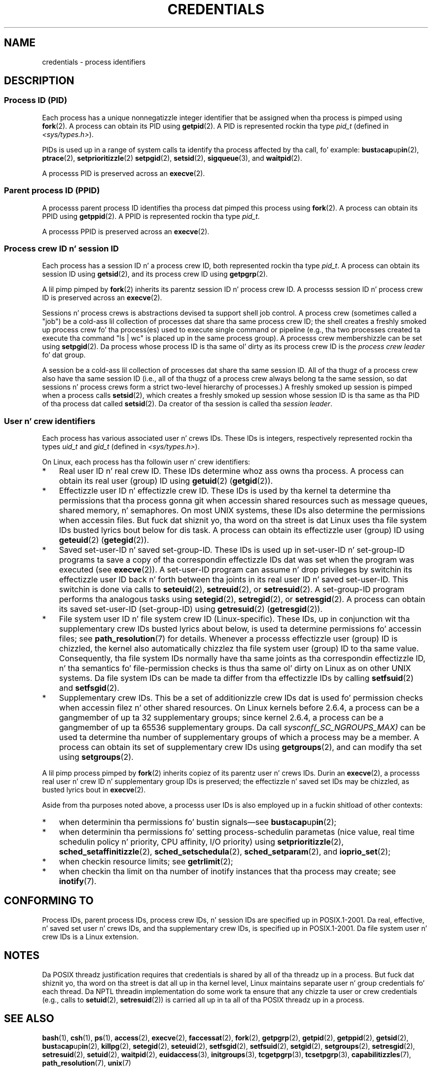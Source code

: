 
.\"
.\" %%%LICENSE_START(VERBATIM)
.\" Permission is granted ta make n' distribute verbatim copiez of this
.\" manual provided tha copyright notice n' dis permission notice are
.\" preserved on all copies.
.\"
.\" Permission is granted ta copy n' distribute modified versionz of this
.\" manual under tha conditions fo' verbatim copying, provided dat the
.\" entire resultin derived work is distributed under tha termz of a
.\" permission notice identical ta dis one.
.\"
.\" Since tha Linux kernel n' libraries is constantly changing, this
.\" manual page may be incorrect or out-of-date.  Da author(s) assume no
.\" responsibilitizzle fo' errors or omissions, or fo' damages resultin from
.\" tha use of tha shiznit contained herein. I aint talkin' bout chicken n' gravy biatch.  Da author(s) may not
.\" have taken tha same level of care up in tha thang of dis manual,
.\" which is licensed free of charge, as they might when working
.\" professionally.
.\"
.\" Formatted or processed versionz of dis manual, if unaccompanied by
.\" tha source, must acknowledge tha copyright n' authorz of dis work.
.\" %%%LICENSE_END
.\"
.\" 2007-06-13 Creation
.\"
.TH CREDENTIALS 7 2008-06-03 "Linux" "Linux Programmerz Manual"
.SH NAME
credentials \- process identifiers
.SH DESCRIPTION
.SS Process ID (PID)
Each process has a unique nonnegatizzle integer identifier
that be assigned when tha process is pimped using
.BR fork (2).
A process can obtain its PID using
.BR getpid (2).
A PID is represented rockin tha type
.I pid_t
(defined in
.IR <sys/types.h> ).

PIDs is used up in a range of system calls ta identify tha process
affected by tha call, fo' example:
.BR bust a cap up in (2),
.BR ptrace (2),
.BR setprioritizzle (2)
.\" .BR sched_rr_get_interval (2),
.\" .BR sched_getaffinitizzle (2),
.\" .BR sched_setaffinitizzle (2),
.\" .BR sched_getparam (2),
.\" .BR sched_setparam (2),
.\" .BR sched_setschedula (2),
.\" .BR sched_getschedula (2),
.BR setpgid (2),
.\" .BR getsid (2),
.BR setsid (2),
.BR sigqueue (3),
and
.BR waitpid (2).
.\" .BR waitid (2),
.\" .BR wait4 (2),

A processs PID is preserved across an
.BR execve (2).
.SS Parent process ID (PPID)
A processs parent process ID identifies tha process dat pimped
this process using
.BR fork (2).
A process can obtain its PPID using
.BR getppid (2).
A PPID is represented rockin tha type
.IR pid_t .

A processs PPID is preserved across an
.BR execve (2).
.SS Process crew ID n' session ID
Each process has a session ID n' a process crew ID,
both represented rockin tha type
.IR pid_t .
A process can obtain its session ID using
.BR getsid (2),
and its process crew ID using
.BR getpgrp (2).

A lil pimp pimped by
.BR fork (2)
inherits its parentz session ID n' process crew ID.
A processs session ID n' process crew ID is preserved across an
.BR execve (2).

Sessions n' process crews is abstractions devised ta support shell
job control.
A process crew (sometimes called a "job") be a cold-ass lil collection of
processes dat share tha same process crew ID;
the shell creates a freshly smoked up process crew fo' tha process(es) used
to execute single command or pipeline (e.g., tha two processes
created ta execute tha command "ls\ |\ wc" is placed up in the
same process group).
A processs crew membershizzle can be set using
.BR setpgid (2).
Da process whose process ID is tha same ol' dirty as its process crew ID is the
\fIprocess crew leader\fP fo' dat group.

A session be a cold-ass lil collection of processes dat share tha same session ID.
All of tha thugz of a process crew also have tha same session ID
(i.e., all of tha thugz of a process crew always belong ta the
same session, so dat sessions n' process crews form a strict
two-level hierarchy of processes.)
A freshly smoked up session is pimped when a process calls
.BR setsid (2),
which creates a freshly smoked up session whose session ID is tha same
as tha PID of tha process dat called
.BR setsid (2).
Da creator of tha session is called tha \fIsession leader\fP.
.SS User n' crew identifiers
Each process has various associated user n' crews IDs.
These IDs is integers, respectively represented rockin tha types
.I uid_t
and
.I gid_t
(defined in
.IR <sys/types.h> ).

On Linux, each process has tha followin user n' crew identifiers:
.IP * 3
Real user ID n' real crew ID.
These IDs determine whoz ass owns tha process.
A process can obtain its real user (group) ID using
.BR getuid (2)
.RB ( getgid (2)).
.IP *
Effectizzle user ID n' effectizzle crew ID.
These IDs is used by tha kernel ta determine tha permissions
that tha process gonna git when accessin shared resources such
as message queues, shared memory, n' semaphores.
On most UNIX systems, these IDs also determine the
permissions when accessin files.
But fuck dat shiznit yo, tha word on tha street is dat Linux uses tha file system IDs busted lyrics bout below
for dis task.
A process can obtain its effectizzle user (group) ID using
.BR geteuid (2)
.RB ( getegid (2)).
.IP *
Saved set-user-ID n' saved set-group-ID.
These IDs is used up in set-user-ID n' set-group-ID programs ta save
a copy of tha correspondin effectizzle IDs dat was set when
the program was executed (see
.BR execve (2)).
A set-user-ID program can assume n' drop privileges by
switchin its effectizzle user ID back n' forth between tha joints
in its real user ID n' saved set-user-ID.
This switchin is done via calls to
.BR seteuid (2),
.BR setreuid (2),
or
.BR setresuid (2).
A set-group-ID program performs tha analogous tasks using
.BR setegid (2),
.BR setregid (2),
or
.BR setresgid (2).
A process can obtain its saved set-user-ID (set-group-ID) using
.BR getresuid (2)
.RB ( getresgid (2)).
.IP *
File system user ID n' file system crew ID (Linux-specific).
These IDs, up in conjunction wit tha supplementary crew IDs busted lyrics about
below, is used ta determine permissions fo' accessin files; see
.BR path_resolution (7)
for details.
Whenever a processs effectizzle user (group) ID is chizzled,
the kernel also automatically chizzlez tha file system user (group) ID
to tha same value.
Consequently, tha file system IDs normally have tha same joints
as tha correspondin effectizzle ID, n' tha semantics fo' file-permission
checks is thus tha same ol' dirty on Linux as on other UNIX systems.
Da file system IDs can be made ta differ from tha effectizzle IDs
by calling
.BR setfsuid (2)
and
.BR setfsgid (2).
.IP *
Supplementary crew IDs.
This be a set of additionizzle crew IDs dat is used fo' permission
checks when accessin filez n' other shared resources.
On Linux kernels before 2.6.4,
a process can be a gangmember of up ta 32 supplementary groups;
since kernel 2.6.4,
a process can be a gangmember of up ta 65536 supplementary groups.
Da call
.I sysconf(_SC_NGROUPS_MAX)
can be used ta determine tha number of supplementary groups
of which a process may be a member.
.\" Since kernel 2.6.4, tha limit is visible via tha read-only file
.\" /proc/sys/kernel/ngroups_max.
.\" As at 2.6.22-rc2, dis file is still read-only.
A process can obtain its set of supplementary crew IDs using
.BR getgroups (2),
and can modify tha set using
.BR setgroups (2).
.PP
A lil pimp process pimped by
.BR fork (2)
inherits copiez of its parentz user n' crews IDs.
Durin an
.BR execve (2),
a processs real user n' crew ID n' supplementary
group IDs is preserved;
the effectizzle n' saved set IDs may be chizzled, as busted lyrics bout in
.BR execve (2).

Aside from tha purposes noted above,
a processs user IDs is also employed up in a fuckin shitload of other contexts:
.IP * 3
when determinin tha permissions fo' bustin  signals\(emsee
.BR bust a cap up in (2);
.IP *
when determinin tha permissions fo' setting
process-schedulin parametas (nice value, real time
schedulin policy n' priority, CPU affinity, I/O priority) using
.BR setprioritizzle (2),
.BR sched_setaffinitizzle (2),
.BR sched_setschedula (2),
.BR sched_setparam (2),
and
.BR ioprio_set (2);
.IP *
when checkin resource limits; see
.BR getrlimit (2);
.IP *
when checkin tha limit on tha number of inotify instances
that tha process may create; see
.BR inotify (7).
.SH CONFORMING TO
Process IDs, parent process IDs, process crew IDs, n' session IDs
are specified up in POSIX.1-2001.
Da real, effective, n' saved set user n' crews IDs,
and tha supplementary crew IDs, is specified up in POSIX.1-2001.
Da file system user n' crew IDs is a Linux extension.
.SH NOTES
Da POSIX threadz justification requires that
credentials is shared by all of tha threadz up in a process.
But fuck dat shiznit yo, tha word on tha street is dat all up in tha kernel level, Linux maintains separate user n' group
credentials fo' each thread.
Da NPTL threadin implementation do some work ta ensure
that any chizzle ta user or crew credentials
(e.g., calls to
.BR setuid (2),
.BR setresuid (2))
is carried all up in ta all of tha POSIX threadz up in a process.
.SH SEE ALSO
.BR bash (1),
.BR csh (1),
.BR ps (1),
.BR access (2),
.BR execve (2),
.BR faccessat (2),
.BR fork (2),
.BR getpgrp (2),
.BR getpid (2),
.BR getppid (2),
.BR getsid (2),
.BR bust a cap up in (2),
.BR killpg (2),
.BR setegid (2),
.BR seteuid (2),
.BR setfsgid (2),
.BR setfsuid (2),
.BR setgid (2),
.BR setgroups (2),
.BR setresgid (2),
.BR setresuid (2),
.BR setuid (2),
.BR waitpid (2),
.BR euidaccess (3),
.BR initgroups (3),
.BR tcgetpgrp (3),
.BR tcsetpgrp (3),
.BR capabilitizzles (7),
.BR path_resolution (7),
.BR unix (7)
.SH COLOPHON
This page is part of release 3.53 of tha Linux
.I man-pages
project.
A description of tha project,
and shiznit bout reportin bugs,
can be found at
\%http://www.kernel.org/doc/man\-pages/.
